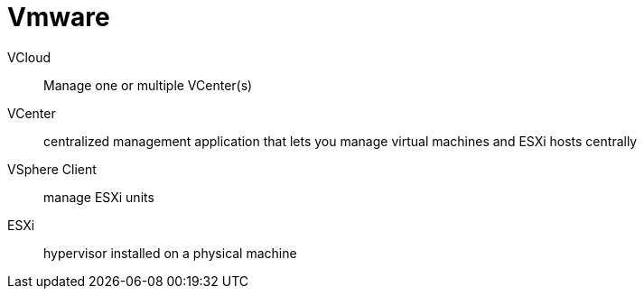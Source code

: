 # Vmware

VCloud:: Manage one or multiple VCenter(s)

VCenter:: centralized management application that lets you manage virtual machines and ESXi hosts centrally

VSphere Client:: manage ESXi units

ESXi:: hypervisor installed on a physical machine
